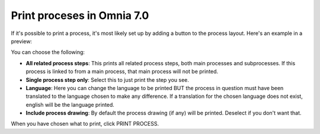 Print proceses in Omnia 7.0
================================================

If it's possible to print a process, it's most likely set up by adding a button to the process layout. Here's an example in a preview:

.. image:: print-process-button-v7.png

You can choose the following:

.. image:: print-process-settings-v7.png

+ **All related process steps**: This prints all related process steps, both main processes and subprocesses. If this process is linked to from a main process, that main process will not be printed.
+ **Single process step only**: Select this to just print the step you see.
+ **Language**: Here you can change the language to be printed BUT the process in question must have been translated to the language chosen to make any difference. If a translation for the chosen language does not exist, english will be the language printed.
+ **Include process drawing**: By default the process drawing (if any) will be printed. Deselect if you don't want that.

When you have chosen what to print, click PRINT PROCESS.

